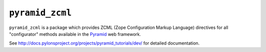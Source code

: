 ``pyramid_zcml``
================

``pyramid_zcml`` is a package which provides ZCML (Zope Configuration Markup
Language) directives for all "configurator" methods available in the `Pyramid
<http://docs.pylonsproject.org>`_ web framework.

See `http://docs.pylonsproject.org/projects/pyramid_tutorials/dev/
<http://docs.pylonsproject.org/projects/pyramid_tutorials/dev/>`_ for
detailed documentation.
